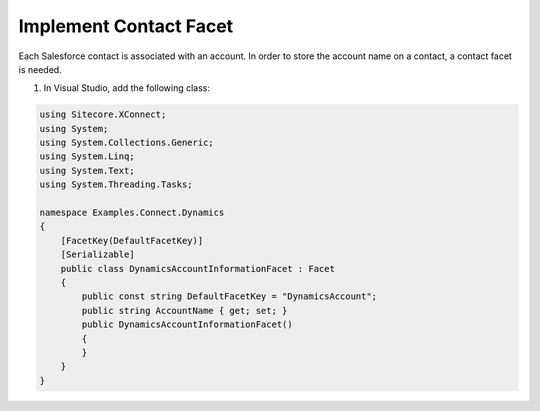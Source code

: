 Implement Contact Facet
===================================================
Each Salesforce contact is associated with an account.
In order to store the account name on a contact, a 
contact facet is needed.

1. In Visual Studio, add the following class:

.. code-block:: c#

    using Sitecore.XConnect;
    using System;
    using System.Collections.Generic;
    using System.Linq;
    using System.Text;
    using System.Threading.Tasks;

    namespace Examples.Connect.Dynamics
    {
        [FacetKey(DefaultFacetKey)]
        [Serializable]
        public class DynamicsAccountInformationFacet : Facet
        {
            public const string DefaultFacetKey = "DynamicsAccount";
            public string AccountName { get; set; }
            public DynamicsAccountInformationFacet()
            {
            }
        }
    }
